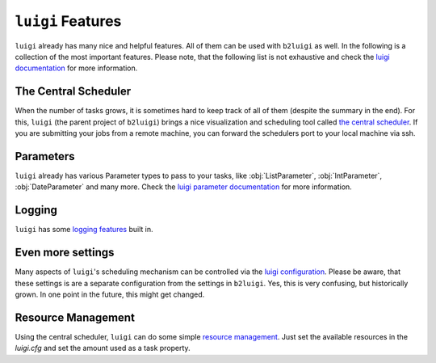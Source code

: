 .. _luigi-features-label:

``luigi`` Features
==================

``luigi`` already has many nice and helpful features.
All of them can be used with ``b2luigi`` as well.
In the following is a collection of the most important features.
Please note, that the following list is not exhaustive and check the `luigi documentation <https://luigi.readthedocs.io/en/stable/index.html>`_ for more information.

The Central Scheduler
---------------------

When the number of tasks grows, it is sometimes hard to keep track of all of them (despite the summary in the end).
For this, ``luigi`` (the parent project of ``b2luigi``) brings a nice visualization and scheduling tool called `the central scheduler <https://luigi.readthedocs.io/en/stable/central_scheduler.html>`_.
If you are submitting your jobs from a remote machine, you can forward the schedulers port to your local machine via ssh.

Parameters
----------
``luigi`` already has various Parameter types to pass to your tasks, like :obj:`ListParameter`, :obj:`IntParameter`, :obj:`DateParameter` and many more.
Check the `luigi parameter documentation <https://luigi.readthedocs.io/en/stable/parameters.html>`_ for more information.

Logging
-------
``luigi`` has some `logging features <https://luigi.readthedocs.io/en/stable/logging.html>`_ built in.

Even more settings
------------------
Many aspects of ``luigi``'s scheduling mechanism can be controlled via the `luigi configuration <https://luigi.readthedocs.io/en/stable/configuration.html>`_.
Please be aware, that these settings is are a separate configuration from the settings in ``b2luigi``.
Yes, this is very confusing, but historically grown. In one point in the future, this might get changed.

Resource Management
-------------------
Using the central scheduler, ``luigi`` can do some simple `resource management <https://luigi.readthedocs.io/en/stable/configuration.html#resources>`_.
Just set the available resources in the `luigi.cfg` and set the amount used as a task property.
